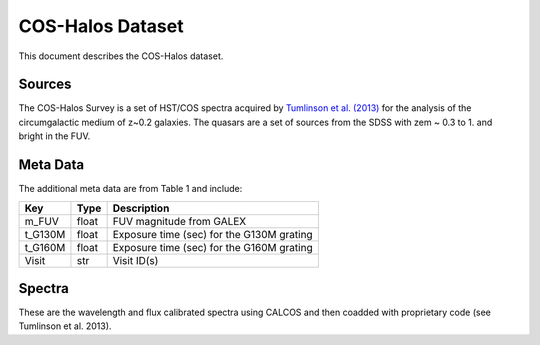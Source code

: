 .. highlight:: rest

*****************
COS-Halos Dataset
*****************

This document describes the COS-Halos dataset.

Sources
=======

The COS-Halos Survey
is a set of HST/COS spectra acquired by
`Tumlinson et al. (2013) <http://adsabs.harvard.edu/abs/2013ApJ...777...59T>`_
for the analysis of the circumgalactic medium of z~0.2 galaxies.
The quasars are a set of sources from the SDSS with
zem ~ 0.3 to 1. and bright in the FUV.


Meta Data
=========

The additional meta data are from Table 1 and include:

============  ======== =========================================
Key           Type     Description
============  ======== =========================================
m_FUV         float    FUV magnitude from GALEX
t_G130M       float    Exposure time (sec) for the G130M grating
t_G160M       float    Exposure time (sec) for the G160M grating
Visit         str      Visit ID(s)
============  ======== =========================================


Spectra
=======

These are the wavelength and flux calibrated spectra using
CALCOS and then coadded with proprietary code
(see Tumlinson et al. 2013).
